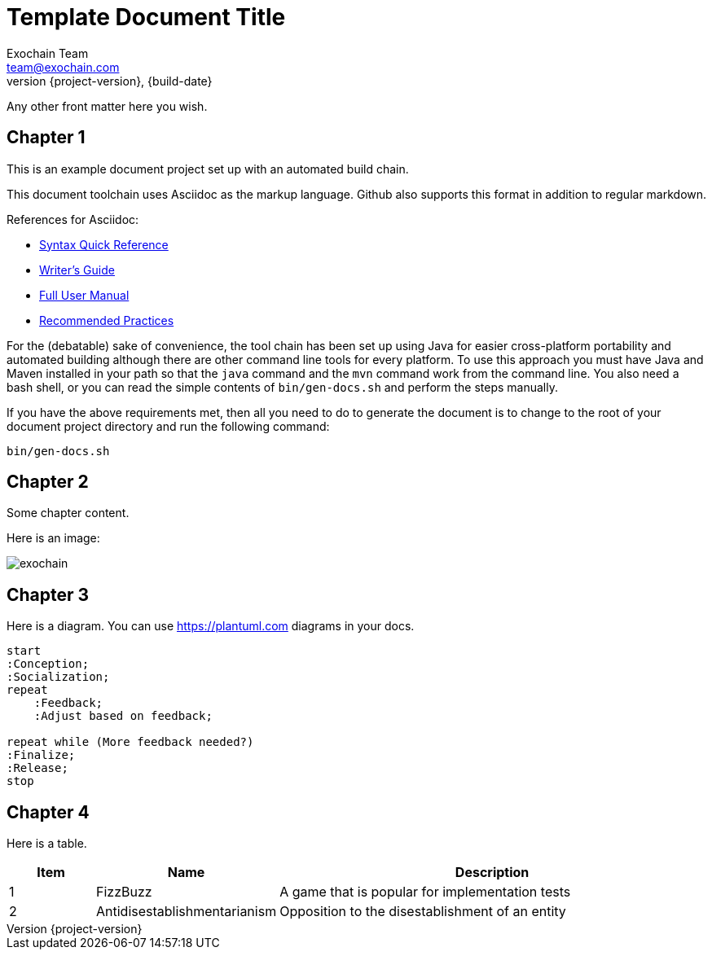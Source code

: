 = Template Document Title
Exochain Team <team@exochain.com>
:revnumber: {project-version}
:revdate: {build-date}
ifndef::imagesdir[:imagesdir: images]

Any other front matter here you wish.

== Chapter 1

This is an example document project set up with an automated build chain.

This document toolchain uses Asciidoc as the markup language.  Github also supports
this format in addition to regular markdown.

.References for Asciidoc:
* http://asciidoctor.org/docs/asciidoc-syntax-quick-reference/[Syntax Quick Reference]
* http://asciidoctor.org/docs/asciidoc-writers-guide/[Writer's Guide]
* http://asciidoctor.org/docs/user-manual/[Full User Manual]
* http://asciidoctor.org/docs/asciidoc-recommended-practices/[Recommended Practices]

For the (debatable) sake of convenience, the tool chain has been set up using
Java for easier cross-platform portability and automated building although there
are other command line tools for every platform.  To use this approach you must
have Java and Maven installed in your path so that the `java` command and the `mvn`
command work from the command line.  You also need a bash shell, or you can read
the simple contents of `bin/gen-docs.sh` and perform the steps manually.

If you have the above requirements met, then all you need to do to generate the document
is to change to the root of your document project directory and run the
following command:

    bin/gen-docs.sh


== Chapter 2

Some chapter content.

Here is an image:

image::exochain.png[]


== Chapter 3

Here is a diagram.  You can use https://plantuml.com diagrams in your
docs.

[plantuml,make-up-unique-name-across-diagrams]
....
start
:Conception;
:Socialization;
repeat
    :Feedback;
    :Adjust based on feedback;

repeat while (More feedback needed?)
:Finalize;
:Release;
stop
....


== Chapter 4

Here is a table.

[cols="1,2,5", options="header"]
|===
|Item
|Name
|Description

|1
|FizzBuzz
|A game that is popular for implementation tests

|2
|Antidisestablishmentarianism
|Opposition to the disestablishment of an entity


|===
